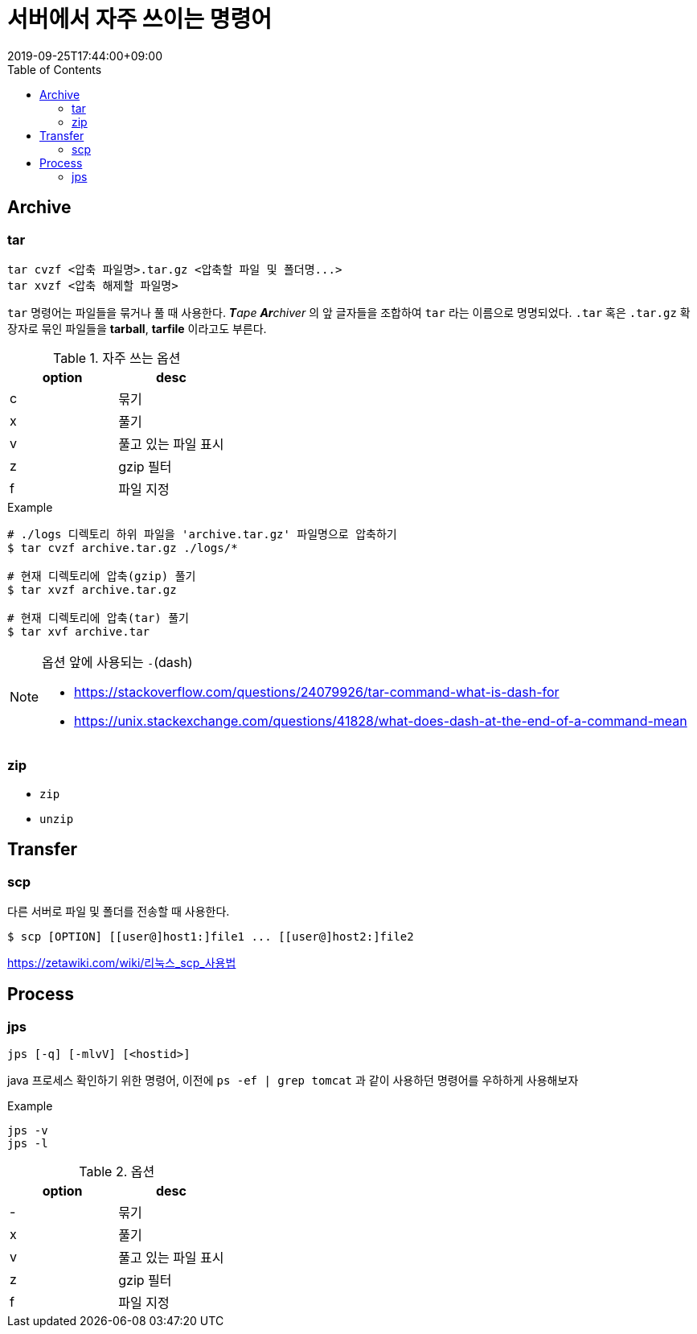 = 서버에서 자주 쓰이는 명령어
:revdate: 2019-09-25T17:44:00+09:00
:toc: left
:page-toc: left
:page-draft:

== Archive

=== tar

[source, bash]
----
tar cvzf <압축 파일명>.tar.gz <압축할 파일 및 폴더명...>
tar xvzf <압축 해제할 파일명>
----

`tar` 명령어는 파일들을 묶거나 풀 때 사용한다. _**T**ape **Ar**chiver_ 의 앞 글자들을 조합하여 `tar` 라는 이름으로 명명되었다.
`.tar` 혹은 `.tar.gz` 확장자로 묶인 파일들을 **tarball**, **tarfile** 이라고도 부른다.

.자주 쓰는 옵션
|===
| option | desc

| c | 묶기
| x | 풀기
| v | 풀고 있는 파일 표시
| z | gzip 필터
| f | 파일 지정
|===

[source, bash]
.Example
----
# ./logs 디렉토리 하위 파일을 'archive.tar.gz' 파일명으로 압축하기
$ tar cvzf archive.tar.gz ./logs/*

# 현재 디렉토리에 압축(gzip) 풀기
$ tar xvzf archive.tar.gz

# 현재 디렉토리에 압축(tar) 풀기
$ tar xvf archive.tar
----

[NOTE]
.옵션 앞에 사용되는 `-`(dash)
====
* https://stackoverflow.com/questions/24079926/tar-command-what-is-dash-for
* https://unix.stackexchange.com/questions/41828/what-does-dash-at-the-end-of-a-command-mean
====


=== zip

* `zip`
* `unzip`


== Transfer

=== scp

다른 서버로 파일 및 폴더를 전송할 때 사용한다.

[source, bash]
----
$ scp [OPTION] [[user@]host1:]file1 ... [[user@]host2:]file2
----


https://zetawiki.com/wiki/리눅스_scp_사용법



== Process

=== jps

[source, bash]
----
jps [-q] [-mlvV] [<hostid>]
----

java 프로세스 확인하기 위한 명령어, 이전에 `ps -ef | grep tomcat` 과 같이 사용하던 명령어를 우하하게 사용해보자

.Example
[source, bash]
----
jps -v
jps -l
----

.옵션
|===
| option | desc

| - | 묶기
| x | 풀기
| v | 풀고 있는 파일 표시
| z | gzip 필터
| f | 파일 지정
|===

